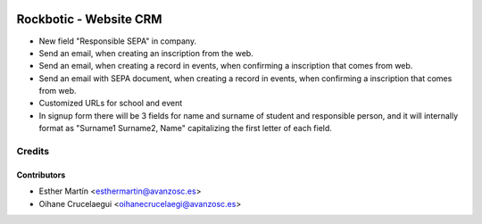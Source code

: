 .. image:: https://img.shields.io/badge/licence-AGPL--3-blue.svg
    :alt: License: AGPL-3

=======================
Rockbotic - Website CRM
=======================

* New field "Responsible SEPA" in company.
* Send an email, when creating an inscription from the web.
* Send an email, when creating a record in events, when confirming a
  inscription that comes from web.
* Send an email with SEPA document, when creating a record in events, when
  confirming a inscription that comes from web.
* Customized URLs for school and event

* In signup form there will be 3 fields for name and surname of student and
  responsible person, and it will internally format as "Surname1 Surname2,
  Name" capitalizing the first letter of each field.

Credits
=======

Contributors
------------

* Esther Martín <esthermartin@avanzosc.es>
* Oihane Crucelaegui <oihanecrucelaegi@avanzosc.es>
